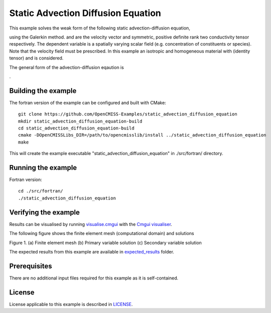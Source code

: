 ===================================
Static Advection Diffusion Equation
===================================

This example solves the weak form of the following static advection-diffusion equation, 

|static_advection_diffusion_equation|

using the Galerkin method. |velocity_vector| and |conductivity_tensor| are the velocity vector and symmetric, positive definite rank two conductivity tensor respectively. The dependent variable |c| is a spatially varying scalar field (e.g. concentration of constituents or species). Note that the velocity field must be prescribed. In this example an isotropic and homogeneous material with |equation1| (identity tensor) and |equation2| is considered. 

The general form of the advection-diffusion eqaution is

|full_advection_diffusion_equation|.


.. |static_advection_diffusion_equation| image:: ./docs/images/static_advection_diffusion_equation.svg 
   :align: middle

.. |velocity_vector| image:: ./docs/images/velocity_vector.svg 
   :align: bottom

.. |conductivity_tensor| image:: ./docs/images/conductivity_tensor.svg 
   :align: middle
   
.. |c| image:: ./docs/images/c.svg 
   :align: bottom
   
.. |equation1| image:: ./docs/images/equation1.svg 
   :align: middle
   
.. |equation2| image:: ./docs/images/equation2.svg 
   :align: bottom   
   
.. |full_advection_diffusion_equation| image:: ./docs/images/full_advection_diffusion_equation.svg 
   :align: middle
   
Building the example
====================

The fortran version of the example can be configured and built with CMake::

  git clone https://github.com/OpenCMISS-Examples/static_advection_diffusion_equation
  mkdir static_advection_diffusion_equation-build
  cd static_advection_diffusion_equation-build
  cmake -DOpenCMISSLibs_DIR=/path/to/opencmisslib/install ../static_advection_diffusion_equation
  make
  
This will create the example executable "static_advection_diffusion_equation" in ./src/fortran/ directory.

Running the example
===================

Fortran version::

  cd ./src/fortran/
  ./static_advection_diffusion_equation

Verifying the example
=====================

Results can be visualised by running `visualise.cmgui <./src/fortran/visualise.cmgui>`_ with the `Cmgui visualiser <http://physiomeproject.org/software/opencmiss/cmgui/download>`_.

The following figure shows the finite element mesh (computational domain) and solutions 

Figure 1. (a) Finite element mesh (b) Primary variable solution (c) Secondary variable solution

The expected results from this example are available in `expected_results <./src/fortran/expected_results>`_ folder.  

Prerequisites
=============

There are no additional input files required for this example as it is self-contained.

License
=======

License applicable to this example is described in `LICENSE <./LICENSE>`_.
